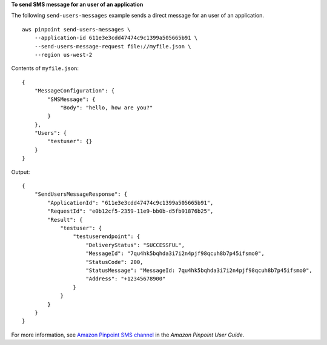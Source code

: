 **To send SMS message for an user of an application**

The following ``send-users-messages`` example sends a direct message for an user of an application. ::

    aws pinpoint send-users-messages \
        --application-id 611e3e3cdd47474c9c1399a505665b91 \
        --send-users-message-request file://myfile.json \
        --region us-west-2

Contents of ``myfile.json``::

    {
        "MessageConfiguration": {
            "SMSMessage": {
                "Body": "hello, how are you?"
            }
        },
        "Users": {
            "testuser": {}
        }
    }

Output::

    {
        "SendUsersMessageResponse": {
            "ApplicationId": "611e3e3cdd47474c9c1399a505665b91",
            "RequestId": "e0b12cf5-2359-11e9-bb0b-d5fb91876b25",
            "Result": {
                "testuser": {
                    "testuserendpoint": {
                        "DeliveryStatus": "SUCCESSFUL",
                        "MessageId": "7qu4hk5bqhda3i7i2n4pjf98qcuh8b7p45ifsmo0",
                        "StatusCode": 200,
                        "StatusMessage": "MessageId: 7qu4hk5bqhda3i7i2n4pjf98qcuh8b7p45ifsmo0",
                        "Address": "+12345678900"
                    }
                }
            }
        }
    }

For more information, see `Amazon Pinpoint SMS channel <https://docs.aws.amazon.com/pinpoint/latest/userguide/channels-sms.html>`__ in the *Amazon Pinpoint User Guide*.